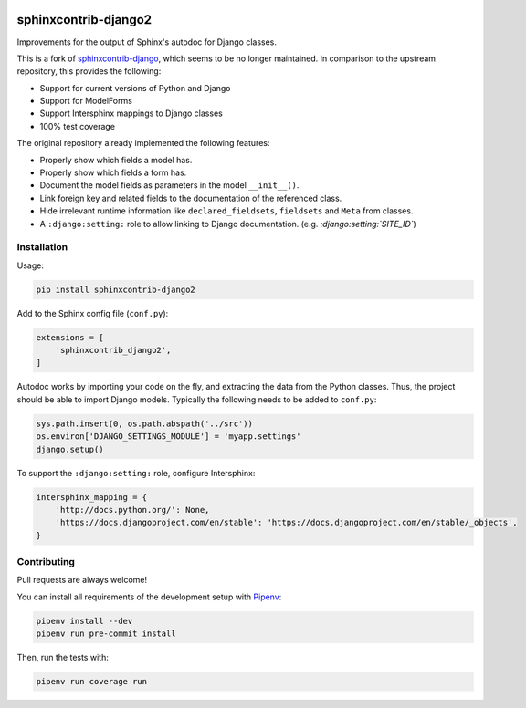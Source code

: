 .. image:: https://github.com/timoludwig/sphinxcontrib-django2/workflows/Tests/badge.svg
    :alt: GitHub Workflow Status
    :target: https://github.com/timoludwig/sphinxcontrib-django2/actions?query=workflow%3ATests
.. image:: https://img.shields.io/pypi/v/sphinxcontrib-django2.svg
    :alt: PyPi
    :target: https://pypi.python.org/pypi/sphinxcontrib-django2/
.. image:: https://codecov.io/gh/timoludwig/sphinxcontrib-django2/branch/develop/graph/badge.svg
    :alt: Code coverage
    :target: https://codecov.io/gh/timoludwig/sphinxcontrib-django2
.. image:: https://img.shields.io/badge/code%20style-black-000000.svg
    :alt: Black Code Style
    :target: https://github.com/psf/black
.. image:: https://img.shields.io/github/license/timoludwig/sphinxcontrib-django2
    :alt: GitHub license
    :target: https://github.com/timoludwig/sphinxcontrib-django2/blob/develop/LICENSE

sphinxcontrib-django2
=====================

Improvements for the output of Sphinx's autodoc for Django classes.

This is a fork of `sphinxcontrib-django`_, which seems to be no longer maintained.
In comparison to the upstream repository, this provides the following:

* Support for current versions of Python and Django
* Support for ModelForms
* Support Intersphinx mappings to Django classes
* 100% test coverage

The original repository already implemented the following features:

* Properly show which fields a model has.
* Properly show which fields a form has.
* Document the model fields as parameters in the model ``__init__()``.
* Link foreign key and related fields to the documentation of the referenced class.
* Hide irrelevant runtime information like ``declared_fieldsets``, ``fieldsets`` and ``Meta`` from classes.
* A ``:django:setting:`` role to allow linking to Django documentation. (e.g. *:django:setting:`SITE_ID`*)

.. _sphinxcontrib-django: https://github.com/edoburu/sphinxcontrib-django

Installation
------------

Usage:

.. code-block:: bash

    pip install sphinxcontrib-django2

Add to the Sphinx config file (``conf.py``):

.. code-block:: python

    extensions = [
        'sphinxcontrib_django2',
    ]

Autodoc works by importing your code on the fly, and extracting the data from
the Python classes. Thus, the project should be able to import Django models.
Typically the following needs to be added to ``conf.py``:

.. code-block:: python

    sys.path.insert(0, os.path.abspath('../src'))
    os.environ['DJANGO_SETTINGS_MODULE'] = 'myapp.settings'
    django.setup()

To support the ``:django:setting:`` role, configure Intersphinx:

.. code-block:: python

    intersphinx_mapping = {
        'http://docs.python.org/': None,
        'https://docs.djangoproject.com/en/stable': 'https://docs.djangoproject.com/en/stable/_objects',
    }


Contributing
------------

Pull requests are always welcome!

You can install all requirements of the development setup with `Pipenv`_:

.. code-block:: bash

    pipenv install --dev
    pipenv run pre-commit install

Then, run the tests with:

.. code-block:: bash

    pipenv run coverage run

.. _Pipenv: https://pipenv.pypa.io/
